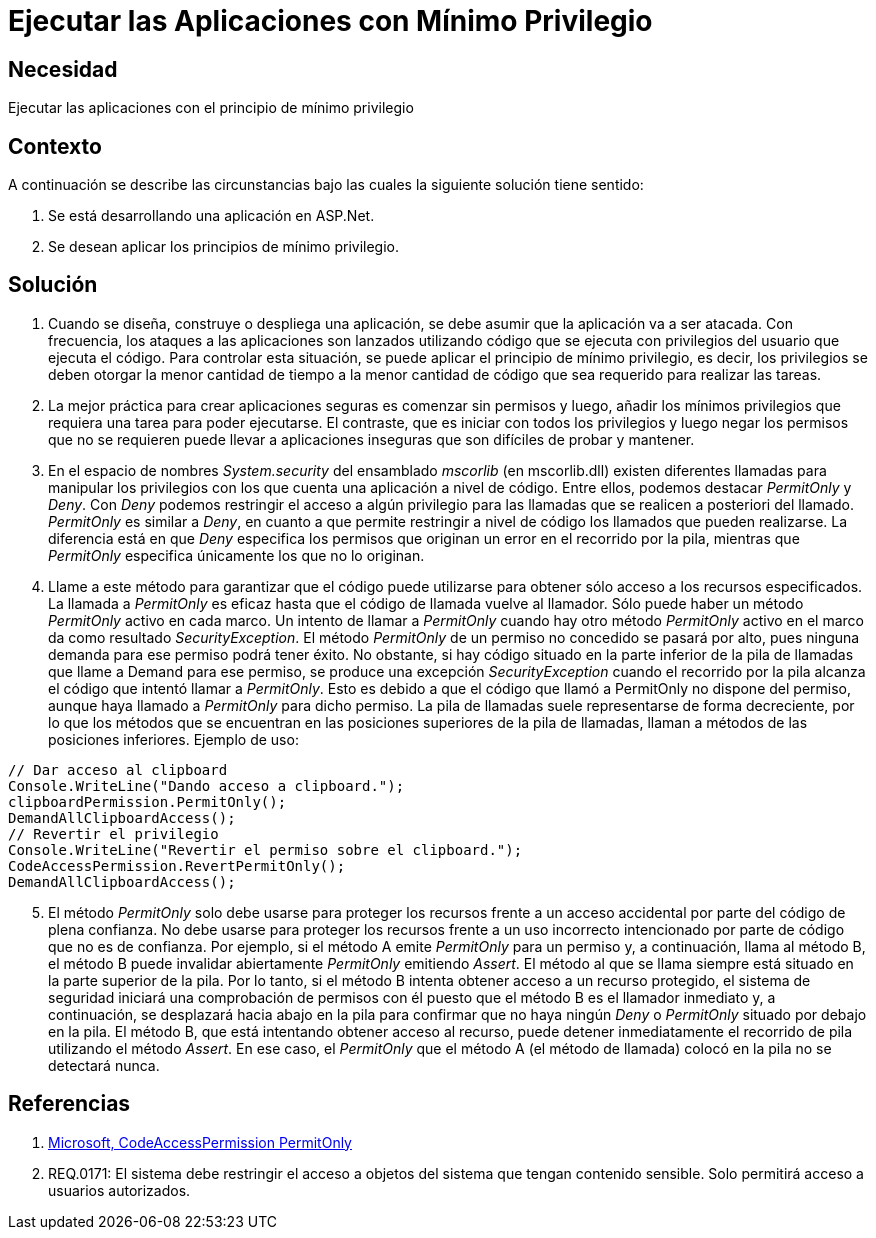 :slug: kb/aspnet/ejecutar-aplicaciones-minimo-privilegio
:eth: no
:category: aspnet
:kb: yes

= Ejecutar las Aplicaciones con Mínimo Privilegio

== Necesidad

Ejecutar las aplicaciones con el principio de mínimo privilegio

== Contexto

A continuación se describe las circunstancias bajo las cuales la siguiente solución tiene sentido:

. Se está desarrollando una aplicación en ASP.Net.

. Se desean aplicar los principios de mínimo privilegio.

== Solución

. Cuando se diseña, construye o despliega una aplicación, se debe asumir que la aplicación va a ser atacada. Con frecuencia, los ataques a las aplicaciones son lanzados utilizando código que se ejecuta con privilegios del usuario que ejecuta el código. Para controlar esta situación, se puede aplicar el principio de mínimo privilegio, es decir, los privilegios se deben otorgar la menor cantidad de tiempo a la menor cantidad de código que sea requerido para realizar las tareas.

. La mejor práctica para crear aplicaciones seguras es comenzar sin permisos y luego, añadir los mínimos privilegios que requiera una tarea para poder ejecutarse. El contraste, que es iniciar con todos los privilegios y luego negar los permisos que no se requieren puede llevar a aplicaciones inseguras que son difíciles de probar y mantener.

. En el espacio de nombres _System.security_ del ensamblado _mscorlib_ (en mscorlib.dll) existen diferentes llamadas para manipular los privilegios con los que cuenta una aplicación a nivel de código. Entre ellos, podemos destacar _PermitOnly_ y _Deny_. Con _Deny_ podemos restringir el acceso a algún privilegio para las llamadas que se realicen a posteriori del llamado. _PermitOnly_ es similar a _Deny_, en cuanto a que permite restringir a nivel de código los llamados que pueden realizarse. La diferencia está en que _Deny_ especifica los permisos que originan un error en el recorrido por la pila, mientras que _PermitOnly_ especifica únicamente los que no lo originan.

. Llame a este método para garantizar que el código puede utilizarse para obtener sólo acceso a los recursos especificados. La llamada a _PermitOnly_ es eficaz hasta que el código de llamada vuelve al llamador. Sólo puede haber un método _PermitOnly_ activo en cada marco. Un intento de llamar a _PermitOnly_ cuando hay otro método _PermitOnly_ activo en el marco da como resultado _SecurityException_. El método _PermitOnly_ de un permiso no concedido se pasará por alto, pues ninguna demanda para ese permiso podrá tener éxito. No obstante, si hay código situado en la parte inferior de la pila de llamadas que llame a Demand para ese permiso, se produce una excepción _SecurityException_ cuando el recorrido por la pila alcanza el código que intentó llamar a _PermitOnly_. Esto es debido a que el código que llamó a PermitOnly no dispone del permiso, aunque haya llamado a _PermitOnly_ para dicho permiso. La pila de llamadas suele representarse de forma decreciente, por lo que los métodos que se encuentran en las posiciones superiores de la pila de llamadas, llaman a métodos de las posiciones inferiores. Ejemplo de uso:

[source,java,linenums]
----
// Dar acceso al clipboard
Console.WriteLine("Dando acceso a clipboard.");
clipboardPermission.PermitOnly();
DemandAllClipboardAccess();
// Revertir el privilegio
Console.WriteLine("Revertir el permiso sobre el clipboard.");
CodeAccessPermission.RevertPermitOnly();
DemandAllClipboardAccess();
----

[start = 5]
. El método _PermitOnly_ solo debe usarse para proteger los recursos frente a un acceso accidental por parte del código de plena confianza. No debe usarse para proteger los recursos frente a un uso incorrecto intencionado por parte de código que no es de confianza. Por ejemplo, si el método A emite _PermitOnly_ para un permiso y, a continuación, llama al método B, el método B puede invalidar abiertamente _PermitOnly_ emitiendo _Assert_. El método al que se llama siempre está situado en la parte superior de la pila. Por lo tanto, si el método B intenta obtener acceso a un recurso protegido, el sistema de seguridad iniciará una comprobación de permisos con él puesto que el método B es el llamador inmediato y, a continuación, se desplazará hacia abajo en la pila para confirmar que no haya ningún _Deny_ o _PermitOnly_ situado por debajo en la pila. El método B, que está intentando obtener acceso al recurso, puede detener inmediatamente el recorrido de pila utilizando el método _Assert_. En ese caso, el _PermitOnly_ que el método A (el método de llamada) colocó en la pila no se detectará nunca.

== Referencias

. https://msdn.microsoft.com/es-es/library/system.security.codeaccesspermission.permitonly.aspx[Microsoft, CodeAccessPermission PermitOnly]

. REQ.0171: El sistema debe restringir el acceso a objetos del sistema que tengan contenido sensible. Solo permitirá acceso a usuarios autorizados.